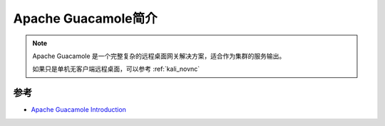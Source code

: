 .. _introduce_guacamole:

=====================
Apache Guacamole简介
=====================

.. note::

   Apache Guacamole 是一个完整复杂的远程桌面网关解决方案，适合作为集群的服务输出。

   如果只是单机无客户端远程桌面，可以参考 :ref:`kali_novnc`

参考
======

- `Apache Guacamole Introduction <https://guacamole.apache.org/doc/gug/preface.html>`_
